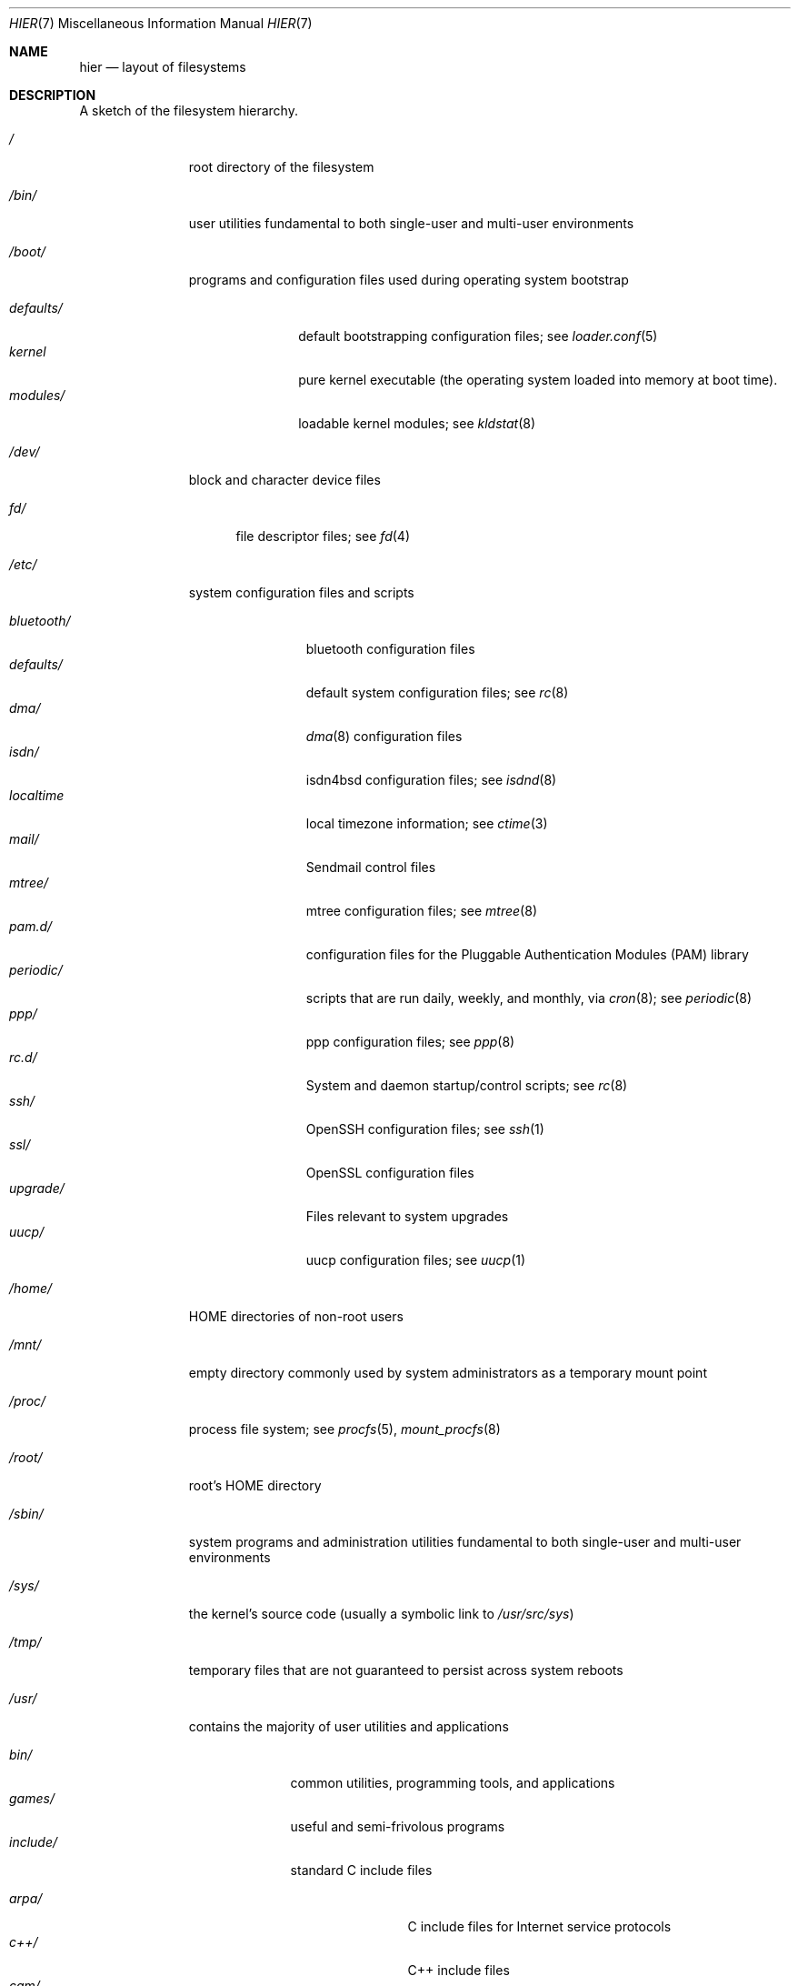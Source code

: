 .\" Copyright (c) 1990, 1993
.\"	The Regents of the University of California.  All rights reserved.
.\"
.\" Redistribution and use in source and binary forms, with or without
.\" modification, are permitted provided that the following conditions
.\" are met:
.\" 1. Redistributions of source code must retain the above copyright
.\"    notice, this list of conditions and the following disclaimer.
.\" 2. Redistributions in binary form must reproduce the above copyright
.\"    notice, this list of conditions and the following disclaimer in the
.\"    documentation and/or other materials provided with the distribution.
.\" 3. All advertising materials mentioning features or use of this software
.\"    must display the following acknowledgement:
.\"	This product includes software developed by the University of
.\"	California, Berkeley and its contributors.
.\" 4. Neither the name of the University nor the names of its contributors
.\"    may be used to endorse or promote products derived from this software
.\"    without specific prior written permission.
.\"
.\" THIS SOFTWARE IS PROVIDED BY THE REGENTS AND CONTRIBUTORS ``AS IS'' AND
.\" ANY EXPRESS OR IMPLIED WARRANTIES, INCLUDING, BUT NOT LIMITED TO, THE
.\" IMPLIED WARRANTIES OF MERCHANTABILITY AND FITNESS FOR A PARTICULAR PURPOSE
.\" ARE DISCLAIMED.  IN NO EVENT SHALL THE REGENTS OR CONTRIBUTORS BE LIABLE
.\" FOR ANY DIRECT, INDIRECT, INCIDENTAL, SPECIAL, EXEMPLARY, OR CONSEQUENTIAL
.\" DAMAGES (INCLUDING, BUT NOT LIMITED TO, PROCUREMENT OF SUBSTITUTE GOODS
.\" OR SERVICES; LOSS OF USE, DATA, OR PROFITS; OR BUSINESS INTERRUPTION)
.\" HOWEVER CAUSED AND ON ANY THEORY OF LIABILITY, WHETHER IN CONTRACT, STRICT
.\" LIABILITY, OR TORT (INCLUDING NEGLIGENCE OR OTHERWISE) ARISING IN ANY WAY
.\" OUT OF THE USE OF THIS SOFTWARE, EVEN IF ADVISED OF THE POSSIBILITY OF
.\" SUCH DAMAGE.
.\"
.\"	@(#)hier.7	8.1 (Berkeley) 6/5/93
.\" $FreeBSD: src/share/man/man7/hier.7,v 1.29.2.17 2003/01/13 21:43:50 ceri Exp $
.\"
.Dd July 20, 2010
.Dt HIER 7
.Os
.Sh NAME
.Nm hier
.Nd layout of filesystems
.Sh DESCRIPTION
A sketch of the filesystem hierarchy.
.Bl -tag -width ".Pa /modules/"
.It Pa /
root directory of the filesystem
.It Pa /bin/
user utilities fundamental to both single-user and multi-user environments
.It Pa /boot/
programs and configuration files used during operating system bootstrap
.Pp
.Bl -tag -width ".Pa defaults/" -compact
.It Pa defaults/
default bootstrapping configuration files; see
.Xr loader.conf 5
.It Pa kernel
pure kernel executable (the operating system loaded into memory
at boot time).
.It Pa modules/
loadable kernel modules;
see
.Xr kldstat 8
.El
.It Pa /dev/
block and character device files
.Pp
.Bl -tag -width ".Pa fd/" -compact
.It Pa fd/
file descriptor files;
see
.Xr \&fd 4
.El
.It Pa /etc/
system configuration files and scripts
.Pp
.Bl -tag -width ".Pa bluetooth/" -compact
.It Pa bluetooth/
bluetooth configuration files
.It Pa defaults/
default system configuration files;
see
.Xr rc 8
.It Pa dma/
.Xr dma 8
configuration files
.\".It Pa firmware/
.\"Firmware image files;
.\"see
.\".Xr firmware 9
.It Pa isdn/
isdn4bsd configuration files;
see
.Xr isdnd 8
.It Pa localtime
local timezone information;
see
.Xr ctime 3
.It Pa mail/
Sendmail control files
.It Pa mtree/
mtree configuration files;
see
.Xr mtree 8
.It Pa pam.d/
configuration files for the Pluggable Authentication Modules (PAM)
library
.It Pa periodic/
scripts that are run daily, weekly, and monthly, via
.Xr cron 8 ;
see
.Xr periodic 8
.It Pa ppp/
ppp configuration files;
see
.Xr ppp 8
.It Pa rc.d/
System and daemon startup/control scripts;
see
.Xr rc 8
.It Pa ssh/
OpenSSH configuration files;
see
.Xr ssh 1
.It Pa ssl/
OpenSSL configuration files
.It Pa upgrade/
Files relevant to system upgrades
.It Pa uucp/
uucp configuration files;
see
.Xr uucp 1
.El
.It Pa /home/
HOME directories of non-root users
.It Pa /mnt/
empty directory commonly used by
system administrators as a temporary mount point
.It Pa /proc/
process file system;
see
.Xr procfs 5 ,
.Xr mount_procfs 8
.It Pa /root/
root's HOME directory
.It Pa /sbin/
system programs and administration utilities
fundamental to both single-user and multi-user environments
.It Pa /sys/
the kernel's source code (usually a symbolic link to
.Pa /usr/src/sys )
.It Pa /tmp/
temporary files that are not guaranteed to persist across system reboots
.It Pa /usr/
contains the majority of user utilities and applications
.Pp
.Bl -tag -width ".Pa libdata/" -compact
.It Pa bin/
common utilities, programming tools, and applications
.It Pa games/
useful and semi-frivolous programs
.It Pa include/
standard C include files
.Pp
.Bl -tag -width ".Pa libmilter/" -compact
.It Pa arpa/
C include files for Internet service protocols
.It Pa c++/
C++ include files
.It Pa cam/
C include files for the Common Access Methods Layer
.Pp
.Bl -tag -width ".Pa scsi/" -compact
.It Pa scsi/
The SCSI device on top of CAM
.El
.Pp
.It Pa dev/
C include files for programming various
.Dx
devices
.It Pa emulation/
Include Files for various emulation layers
.It Pa fs/
.Pp
.Bl -tag -width ".Pa smbfs/" -compact
.It Pa smbfs/
SMB/CIFS filesystem
.El
.Pp
.It Pa isc/
ISC utility library libisc include files
.It Pa isofs/
.Pp
.Bl -tag -width ".Pa cd9660/" -compact
.It Pa cd9660/
iso9660 filesystem
.El
.Pp
.It Pa libmilter/
C include files for libmilter,
the sendmail mail filter API
.It Pa machine/
machine-specific C include files
.It Pa msdosfs/
MS-DOS file system
.It Pa net/
misc network C include files
.It Pa netatalk/
Appletalk protocol
.It Pa netatm/
ATM include files;
see
.Xr atm 8
.It Pa netinet/
C include files for Internet standard protocols;
see
.Xr inet 4
.It Pa netinet6/
C include files for Internet protocol version 6;
see
.Xr inet6 4
.It Pa netipx/
IPX/SPX protocol stacks
.It Pa netkey/
kernel key-management service
.It Pa netnatm/
NATM include files;
see
.Xr natm 4
.It Pa netns/
Xerox NS protocols
.It Pa netsmb/
SMB/CIFS requester
.It Pa nfs/
C include files for NFS (Network File System)
.It Pa objc/
Objective C include files
.It Pa openssl/
OpenSSL (Cryptography/SSL toolkit) headers
.It Pa pcap/
Packet Capture (libpcap) headers;
see
.Xr pcap 3
.It Pa pccard/
PC-CARD controllers
.It Pa prop/
C include files for libprop
.It Pa protocols/
C include files for Berkeley service protocols
.It Pa readline/
get a line from a user, with editing;
see
.Xr readline 3
.It Pa rpc/
remote procedure calls;
see
.Xr rpc 3
.It Pa rpcsvc/
definition of RPC service structures; see
.Xr rpc 3
.It Pa security/
PAM; see
.Xr pam 8
.It Pa sys/
system C include files (kernel data structures)
.It Pa ufs/
C include files for UFS (The U-word File System)
.Pp
.Bl -tag -width ".Pa ffs/" -compact
.It Pa ffs/
Fast filesystem
.It Pa mfs/
memory file system;
see
.Xr mount_mfs 8
.It Pa ufs/
UFS filesystem
.El
.Pp
.It Pa vm/
virtual memory;
see
.Xr vmstat 8
.El
.Pp
.It Pa lib/
archive libraries
.Pp
.Bl -tag -width ".Pa compat/" -compact
.It Pa aout/
a.out archive libraries
.It Pa compat/
shared libraries for compatibility
.Pp
.Bl -tag -width ".Pa aout/" -compact
.It Pa aout/
a.out backward compatibility libraries
.El
.El
.Pp
.It Pa libdata/
misc. utility data files
.Pp
.Bl -tag -width ".Pa stallion/" -compact
.It Pa doscmd/
files used by doscmd (drivers, fonts, etc.);
see
.Xr doscmd 1
.Pp
.Bl -tag -width ".Pa fonts/" -compact
.It Pa fonts/
fonts used by doscmd
.El
.Pp
.It Pa lint/
various prebuilt lint libraries;
see
.Xr lint 1
.It Pa msdosfs/
Character set conversion tables
.It Pa stallion/
holds the download firmware images
.El
.Pp
.It Pa libexec/
system daemons & system utilities (executed by other programs)
.Pp
.Bl -tag -width ".Pa binutils217/" -compact
.It Pa binutils217/
.Pp
.Bl -tag -width ".Pa ldscripts/" -compact
.It Pa ldscripts/
linker scripts;
see
.Xr ld 1
.El
.Pp
.It Pa lpr/
utilities and filters for LP print system;
see
.Xr lpr 1
.It Pa sendmail/
the sendmail binary;
see
.Xr mailwrapper 8
and
.Xr sendmail 8
.It Pa sm.bin/
restricted shell for sendmail;
see
.Xr smrsh 8
.It Pa uucp/
uucp utilities;
see
.Xr uucp 1
.El
.Pp
.It Pa local/
local executables, libraries, etc.
Within
.Pa local/ ,
the general layout sketched out by
.Xr hier 7
for
.Pa /usr
should be used.
Exceptions are the
.Pa man/
directory (directly under
.Pa local/
rather than under
.Pa local/share/ ) ,
documentation (in
.Pa share/doc/<app>/ ) ,
and
.Pa /usr/local/etc
.Pf ( mimics
.Pa /etc ) .
.It Pa obj/
architecture-specific target tree produced by building the
.Pa /usr/src
tree
.It Pa pkg/
default destination directory for the
.Xr pkgsrc 7
collection.
Within
.Pa pkg/ ,
the general layout sketched out by
.Xr hier 7
for
.Pa /usr
should be used.
Exceptions are the
.Pa man/
directory (directly under
.Pa pkg/
rather than under
.Pa pkg/share/ ) ,
documentation (in
.Pa share/doc/<pkg>/ ) ,
and
.Pa /usr/pkg/etc
.Pf ( mimics
.Pa /etc ) .
.It Pa pkgsrc/
The
.Xr pkgsrc 7
collection (optional).
.It Pa sbin/
system daemons & system utilities (executed by users)
.It Pa share/
architecture-independent files
.Pp
.Bl -tag -width ".Pa groff_font/" -compact
.It Pa calendar/
a variety of pre-fab calendar files;
see
.Xr calendar 1
.It Pa dict/
word lists;
see
.Xr look 1
.Pp
.Bl -tag -width ".Pa papers/" -compact
.It Pa web2
words from Webster's 2nd International
.It Pa words
common words
.It Pa papers/
reference databases;
see
.Xr refer 1
.El
.Pp
.It Pa doc/
miscellaneous documentation
.Bl -tag -width Fl -compact
.It Pa legal/
License files for vendor supplied firmwares
.El
.Pp
.It Pa examples/
various examples for users and programmers
.It Pa games/
ASCII text files used by various games
.It Pa groff_font/
device description file for device name
.It Pa i18n/
internationalization databases; see
.Xr iconv 3
.It Pa info/
GNU Info hypertext system
.It Pa isdn/
ISDN
.It Pa libg++/
libg++'s genclass prototype/template class files
.It Pa locale/
localization files;
see
.Xr setlocale 3
.It Pa man/
manual pages
.It Pa me/
macros for use with the me macro package;
see
.Xr me 7
.It Pa misc/
misc system-wide ASCII text files
.Pp
.Bl -tag -width ".Pa termcap" -compact
.It Pa termcap
terminal characteristics database;
see
.Xr termcap 5
.El
.Pp
.It Pa mk/
templates for make;
see
.Xr make 1
.It Pa nls/
national language support files;
see
.Xr mklocale 1
.It Pa openssl/
.Pp
.Bl -tag -width ".Pa man/" -compact
.It Pa man/
OpenSSL manual pages
.El
.Pp
.It Pa sendmail/
sendmail configuration files;
see
.Xr sendmail 8
.It Pa skel/
example . (dot) files for new accounts
.It Pa syscons/
files used by
.Xr syscons 4
.Pp
.Bl -tag -width ".Pa scrnmaps/" -compact
.It Pa fonts/
console fonts;
see
.Xr vidcontrol 1
and
.Xr vidfont 1
.It Pa keymaps/
console keyboard maps;
see
.Xr kbdcontrol 1
and
.Xr kbdmap 1
.It Pa scrnmaps/
console screen maps
.El
.Pp
.It Pa tabset/
tab description files for a variety of terminals; used in
the termcap file;
see
.Xr termcap 5
.It Pa tmac/
text processing macros;
see
.Xr nroff 1
and
.Xr troff 1
.It Pa vi/
localization support and utilities for
.Xr vi 1
.It Pa zoneinfo/
timezone configuration information;
see
.Xr tzfile 5
.El
.Pp
.It Pa src/
.Bx ,
third-party, and/or local source files
.Pp
.Bl -tag -width ".Pa nrelease/" -compact
.It Pa bin/
source code for files in
.Pa /bin
.It Pa contrib/
source code for contributed software
.It Pa crypto/
source code for contributed cryptography software
.It Pa etc/
source code for files in
.Pa /etc
.It Pa games/
source code for files in
.Pa /usr/games
.It Pa gnu/
Utilities covered by the GNU General Public License
.It Pa include/
source code for files in
.Pa /usr/include
.It Pa lib/
source code for files in
.Pa /usr/lib
.It Pa libexec/
source code for files in
.Pa /usr/libexec
.It Pa nrelease/
files required to produce a
.Dx
release
.It Pa sbin/
source code for files in
.Pa /sbin
.It Pa secure/
build directory for files in
.Pa /usr/src/crypto
.It Pa share/
source for files in
.Pa /usr/share
.It Pa sys/
kernel source code
.It Pa tools/
tools used for maintenance and testing of
.Dx
.It Pa usr.bin/
source code for files in
.Pa /usr/bin
.It Pa usr.sbin/
source code for files in
.Pa /usr/sbin
.El
.El
.It Pa /var/
multi-purpose log, temporary, transient, and spool files
.Pp
.Bl -tag -width ".Pa preserve/" -compact
.It Pa account/
system accounting files
.Pp
.Bl -tag -width ".Pa acct" -compact
.It Pa acct
execution accounting file;
see
.Xr acct 5
.El
.Pp
.It Pa at/
timed command scheduling files;
see
.Xr \&at 1
.Pp
.Bl -tag -width ".Pa spool/" -compact
.It Pa jobs/
directory containing job files
.It Pa spool/
directory containing output spool files
.El
.Pp
.It Pa backups/
misc. backup files
.It Pa crash/
default directory to store kernel crash dumps; see
.Xr crash 8
and
.Xr savecore 8
.It Pa cron/
files used by cron;
see
.Xr cron 8
.Pp
.Bl -tag -width ".Pa tabs/" -compact
.It Pa tabs/
crontab files;
see
.Xr crontab 5
.El
.Pp
.It Pa db/
misc. automatically generated system-specific database files
.It Pa empty/
empty directory used by
.Xr sshd 8
for privilege separation
.It Pa games/
misc. game status and score files
.It Pa log/
misc. system log files
.Pp
.Bl -tag -width ".Pa wtmp" -compact
.It Pa wtmp
login/logout log;
see
.Xr wtmp 5
.El
.Pp
.It Pa mail/
user mailbox files
.It Pa msgs/
system messages database;
see
.Xr msgs 1
.It Pa preserve/
temporary home of files preserved after an accidental death
of an editor;
see
.Xr \&ex 1
.It Pa quotas/
filesystem quota information files
.It Pa run/
system information files describing various info about
system since it was booted
.Pp
.Bl -tag -width ".Pa ppp/" -compact
.It Pa ppp/
writable by the
.Dq network
group for command connection sockets; see
.Xr ppp 8
.It Pa utmp
database of current users;
see
.Xr utmp 5
.El
.Pp
.It Pa rwho/
rwho data files;
see
.Xr rwhod 8 ,
.Xr rwho 1 ,
and
.Xr ruptime 1
.It Pa spool/
misc. printer and mail system spooling directories
.Pp
.Bl -tag -width ".Pa clientmqueue/" -compact
.It Pa clientmqueue/
undelivered submission mail queue;
see
.Xr sendmail 8
.It Pa dma/
undelivered mail queue;
see
.Xr dma 8
.It Pa ftp/
commonly
.Pa ~ftp ;
the anonymous ftp root directory
.It Pa mqueue/
undelivered mail queue;
see
.Xr sendmail 8
.It Pa output/
line printer spooling directories
.It Pa uucp/
uucp spool directory
.It Pa uucppublic/
commonly
.Pa ~uucp ;
public uucp temporary directory
.El
.Pp
.It Pa tmp/
temporary files that are kept between system reboots
.Pp
.Bl -tag -width ".Pa vi.recover/" -compact
.It Pa vi.recover/
the directory where recovery files are stored
.El
.Pp
.It Pa yp/
the NIS maps
.El
.El
.Sh NOTES
This manual page documents the default
.Dx
filesystem layout, but
the actual hierarchy on a given system is defined at the system
administrator's discretion.
A well-maintained installation will include a customized version of
this document.
.Sh SEE ALSO
.Xr apropos 1 ,
.Xr find 1 ,
.Xr finger 1 ,
.Xr grep 1 ,
.Xr ls 1 ,
.Xr whatis 1 ,
.Xr whereis 1 ,
.Xr which 1 ,
.Xr fsck 8
.Sh HISTORY
A
.Nm
manual page appeared in
.At v7 .
